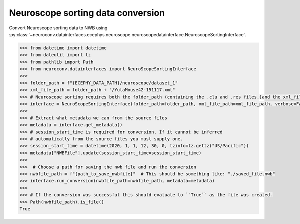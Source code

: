 Neuroscope sorting data conversion
^^^^^^^^^^^^^^^^^^^^^^^^^^^^^^^^^^

Convert Neuroscope sorting data to NWB using :py:class:`~neuroconv.datainterfaces.ecephys.neuroscope.neuroscopedatainterface.NeuroscopeSortingInterface`.

.. code-block:: python

    >>> from datetime import datetime
    >>> from dateutil import tz
    >>> from pathlib import Path
    >>> from neuroconv.datainterfaces import NeuroScopeSortingInterface
    >>>
    >>> folder_path = f"{ECEPHY_DATA_PATH}/neuroscope/dataset_1"
    >>> xml_file_path = folder_path + "/YutaMouse42-151117.xml"
    >>> # Neuroscope sorting requires both the folder_path (containing the .clu and .res files.)and the xml_file_path
    >>> interface = NeuroScopeSortingInterface(folder_path=folder_path, xml_file_path=xml_file_path, verbose=False)
    >>>
    >>> # Extract what metadata we can from the source files
    >>> metadata = interface.get_metadata()
    >>> # session_start_time is required for conversion. If it cannot be inferred
    >>> # automatically from the source files you must supply one.
    >>> session_start_time = datetime(2020, 1, 1, 12, 30, 0, tzinfo=tz.gettz("US/Pacific"))
    >>> metadata["NWBFile"].update(session_start_time=session_start_time)
    >>>
    >>>  # Choose a path for saving the nwb file and run the conversion
    >>> nwbfile_path = f"{path_to_save_nwbfile}"  # This should be something like: "./saved_file.nwb"
    >>> interface.run_conversion(nwbfile_path=nwbfile_path, metadata=metadata)
    >>>
    >>> # If the conversion was successful this should evaluate to ``True`` as the file was created.
    >>> Path(nwbfile_path).is_file()
    True
